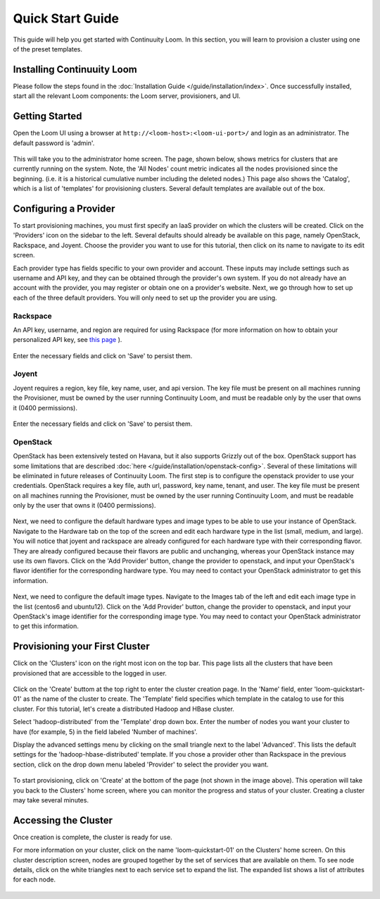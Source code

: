 ..
   Copyright 2012-2014 Cask Data, Inc.

   Licensed under the Apache License, Version 2.0 (the "License");
   you may not use this file except in compliance with the License.
   You may obtain a copy of the License at
 
       http://www.apache.org/licenses/LICENSE-2.0

   Unless required by applicable law or agreed to in writing, software
   distributed under the License is distributed on an "AS IS" BASIS,
   WITHOUT WARRANTIES OR CONDITIONS OF ANY KIND, either express or implied.
   See the License for the specific language governing permissions and
   limitations under the License.

.. _guide_installation_toplevel:

.. index::
   single: Quick Start Guide

==================
Quick Start Guide
==================

This guide will help you get started with Continuuity Loom. In this section, you will learn to provision a cluster
using one of the preset templates.

Installing Continuuity Loom
===========================

Please follow the steps found in the :doc:`Installation Guide </guide/installation/index>`. Once successfully installed,
start all the relevant Loom components: the Loom server, provisioners, and UI.

Getting Started
===============

Open the Loom UI using a browser at ``http://<loom-host>:<loom-ui-port>/`` and login as an administrator. The default
password is 'admin'.  

.. figure:: /guide/quickstart/quickstart-screenshot-1.png
    :align: center
    :width: 800px
    :alt: Login as an administrator
    :figclass: align-center


This will take you to the administrator home screen. The
page, shown below, shows metrics for clusters that are currently running on the system. Note, the 'All Nodes' count metric
indicates all the nodes provisioned since the beginning. (i.e. it is a historical cumulative number including the
deleted nodes.) This page also shows the 'Catalog', which is a list of 'templates'
for provisioning clusters. Several default templates are available out of the box.

.. figure:: /guide/quickstart/quickstart-screenshot-2.png
    :align: center
    :width: 800px
    :alt: Administrator home screen
    :figclass: align-center

Configuring a Provider
=========================

To start provisioning machines, you must first specify an IaaS provider on which the clusters will be created. Click on the 
'Providers' icon on the sidebar to the left. Several defaults should already be available on this
page, namely OpenStack, Rackspace, and Joyent. Choose the provider you want to use for this
tutorial, then click on its name to navigate to its edit screen.

Each provider type has fields specific to your own provider and account.
These inputs may include settings such as username and API key, and they can be obtained through the provider's own 
system. If you do not already have an account with the provider, you may register or obtain one on a provider's 
website. Next, we go through how to set up each of the three default providers. You will only need to set up the
provider you are using.

Rackspace
^^^^^^^^^
An API key, username, and region are required for using Rackspace (for more information on how to obtain your personalized API key, see
`this page <http://www.rackspace.com/knowledge_center/article/rackspace-cloud-essentials-1-generating-your-api-key>`_ ).

.. figure:: /guide/quickstart/rackspace.png
    :align: center
    :width: 800px
    :alt: Configuring a Rackspace provider
    :figclass: align-center

Enter the necessary fields and click on 'Save' to persist them.

Joyent
^^^^^^
Joyent requires a region, key file, key name, user, and api version. The key file must be present on all machines
running the Provisioner, must be owned by the user running Continuuity Loom, and must be readable only by the user that owns it
(0400 permissions). 

.. figure:: /guide/quickstart/joyent.png
    :align: center
    :width: 800px
    :alt: Configuring a Joyent provider
    :figclass: align-center

Enter the necessary fields and click on 'Save' to persist them.

OpenStack
^^^^^^^^^
OpenStack has been extensively tested on Havana, but it also supports Grizzly out of the box. OpenStack support has 
some limitations that are described :doc:`here </guide/installation/openstack-config>`.
Several of these limitations will be eliminated in future releases of Continuuity Loom.
The first step is to configure the openstack provider to use your credentials. 
OpenStack requires a key file, auth url, password, key name, tenant, and user. The key file must be 
present on all machines running the Provisioner, must be owned by the user running Continuuity Loom, and must be readable only by
the user that owns it (0400 permissions).

.. figure:: /guide/quickstart/openstack-provider.png
    :align: center
    :width: 800px
    :alt: Configuring an OpenStack provider
    :figclass: align-center

Next, we need to configure the default hardware types and image types to be able to use your instance of OpenStack. Navigate
to the Hardware tab on the top of the screen and edit each hardware type in the list (small, medium, and large). You will notice that 
joyent and rackspace are already configured for each hardware type with their corresponding flavor. They are already 
configured because their flavors are public and unchanging, whereas your OpenStack instance may use its own flavors. Click on the 
'Add Provider' button, change the provider to openstack, and input your OpenStack's flavor identifier for the corresponding hardware 
type. You may need to contact your OpenStack administrator to get this information. 

.. figure:: /guide/quickstart/openstack-hardware.png
    :align: center
    :width: 800px
    :alt: Configuring an OpenStack hardware type
    :figclass: align-center

Next, we need to configure the default image types. Navigate to the 
Images tab of the left and edit each image type in the list (centos6 and ubuntu12). Click on the 'Add Provider' button,
change the provider to openstack, and input your OpenStack's image identifier for the corresponding image type. You may need to 
contact your OpenStack administrator to get this information.

.. figure:: /guide/quickstart/openstack-image.png
    :align: center
    :width: 800px
    :alt: Configuring an OpenStack image type
    :figclass: align-center


Provisioning your First Cluster
===============================

Click on the 'Clusters' icon on the right most icon on the top bar. This page lists all the clusters
that have been provisioned that are accessible to the logged in user.

.. figure:: /guide/quickstart/quickstart-screenshot-3.png
    :align: center
    :width: 800px
    :alt: Creating a cluster
    :figclass: align-center

Click on the 'Create' buttom at the top right to enter the cluster creation page. In the 'Name' field,
enter 'loom-quickstart-01' as the name of the cluster to create. The 'Template' field
specifies which template in the catalog to use for this cluster. For this tutorial, let's
create a distributed Hadoop and HBase cluster.

Select 'hadoop-distributed' from the 'Template' drop down box. Enter the number of nodes you want your cluster
to have (for example, 5) in the field labeled 'Number of machines'.

Display the advanced settings menu by clicking on the small triangle next to the label 'Advanced'. This lists
the default settings for the 'hadoop-hbase-distributed' template. If you chose a provider other than Rackspace
in the previous section, click on the drop down menu labeled 'Provider' to select the provider you want.

.. figure:: /guide/quickstart/quickstart-screenshot-5.png
    :align: center
    :width: 800px
    :alt: Advanced settings
    :figclass: align-center

To start provisioning, click on 'Create' at the bottom of the page (not shown in the image above). This operation will take you back to the Clusters' home
screen, where you can monitor the progress and status of your cluster. Creating a cluster may take several minutes.

.. figure:: /guide/quickstart/quickstart-screenshot-4.png
    :align: center
    :width: 800px
    :alt: Creation running
    :figclass: align-center

Accessing the Cluster
=====================

Once creation is complete, the cluster is ready for use.

For more information on your cluster, click on the name 'loom-quickstart-01' on the
Clusters' home screen. On this cluster description screen, nodes are grouped together by the set
of services that are available on them. To see node details, click on the white triangles next to each
service set to expand the list. The expanded list shows a list of attributes for each node.

.. figure:: /guide/quickstart/quickstart-screenshot-6.png
    :align: center
    :width: 800px
    :alt: Cluster description and details
    :figclass: align-center
